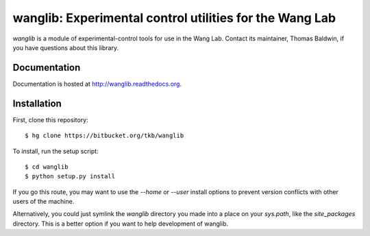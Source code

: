 wanglib: Experimental control utilities for the Wang Lab
========================================================

`wanglib` is a module of experimental-control tools for use in the Wang
Lab. Contact its maintainer, Thomas Baldwin, if you have questions about
this library.

Documentation
-------------

Documentation is hosted at http://wanglib.readthedocs.org.

Installation
------------

First, clone this repository::

    $ hg clone https://bitbucket.org/tkb/wanglib

To install, run the setup script::

    $ cd wanglib
    $ python setup.py install

If you go this route, you may want to use the `--home` or `--user`
install options to prevent version conflicts with other users of the
machine.

Alternatively, you could just symlink the `wanglib` directory you made
into a place on your `sys.path`, like the `site_packages` directory.
This is a better option if you want to help development of wanglib.



